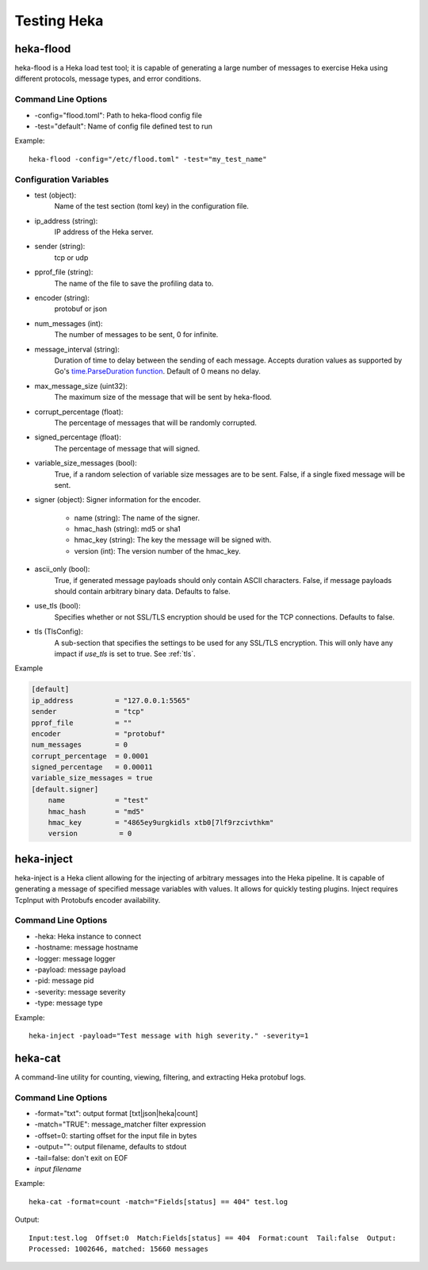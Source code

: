 .. testing:

============
Testing Heka
============

heka-flood
==========
heka-flood is a Heka load test tool; it is capable of generating a large
number of messages to exercise Heka using different protocols, message types,
and error conditions.

Command Line Options
--------------------
- -config="flood.toml": Path to heka-flood config file
- -test="default": Name of config file defined test to run

Example::

    heka-flood -config="/etc/flood.toml" -test="my_test_name"

Configuration Variables
-----------------------

- test (object):
    Name of the test section (toml key) in the configuration file.

- ip_address (string):
    IP address of the Heka server.

- sender (string):
    tcp or udp

- pprof_file (string):
    The name of the file to save the profiling data to.

- encoder (string):
    protobuf or json

- num_messages (int):
    The number of messages to be sent, 0 for infinite.

- message_interval (string):
    Duration of time to delay between the sending of each message. Accepts
    duration values as supported by Go's `time.ParseDuration function
    <http://golang.org/pkg/time/#ParseDuration>`_. Default of 0 means no
    delay.

- max_message_size (uint32):
    The maximum size of the message that will be sent by heka-flood.

- corrupt_percentage (float):
    The percentage of messages that will be randomly corrupted.

- signed_percentage (float):
    The percentage of message that will signed.

- variable_size_messages (bool):
    True, if a random selection of variable size messages are to be sent.
    False, if a single fixed message will be sent.

- signer (object): Signer information for the encoder.

    - name (string): The name of the signer.
    - hmac_hash (string): md5 or sha1
    - hmac_key (string): The key the message will be signed with.
    - version (int): The version number of the hmac_key.

- ascii_only (bool):
    True, if generated message payloads should only contain ASCII characters.
    False, if message payloads should contain arbitrary binary data. Defaults
    to false.

.. versionadded:: 0.5

- use_tls (bool):
    Specifies whether or not SSL/TLS encryption should be used for the TCP
    connections. Defaults to false.

- tls (TlsConfig):
    A sub-section that specifies the settings to be used for any SSL/TLS
    encryption. This will only have any impact if `use_tls` is set to true.
    See :ref:`tls`.

Example

.. code-block:: ini

    [default]                                  
    ip_address          = "127.0.0.1:5565"
    sender              = "tcp"
    pprof_file          = ""
    encoder             = "protobuf"
    num_messages        = 0
    corrupt_percentage  = 0.0001
    signed_percentage   = 0.00011
    variable_size_messages = true
    [default.signer]
        name            = "test"
        hmac_hash       = "md5"
        hmac_key        = "4865ey9urgkidls xtb0[7lf9rzcivthkm"
        version          = 0

heka-inject
===========
.. versionadded:: 0.5

heka-inject is a Heka client allowing for the injecting of arbitrary messages
into the Heka pipeline. It is capable of generating a message of specified
message variables with values. It allows for quickly testing plugins. Inject
requires TcpInput with Protobufs encoder availability.

Command Line Options
--------------------
- -heka: Heka instance to connect
- -hostname: message hostname
- -logger: message logger
- -payload: message payload
- -pid: message pid
- -severity: message severity
- -type: message type

Example::

    heka-inject -payload="Test message with high severity." -severity=1

heka-cat
========
.. versionadded:: 0.5

A command-line utility for counting, viewing, filtering, and extracting Heka
protobuf logs.

Command Line Options
--------------------
- -format="txt": output format [txt|json|heka|count]
- -match="TRUE": message_matcher filter expression
- -offset=0: starting offset for the input file in bytes
- -output="": output filename, defaults to stdout
- -tail=false: don't exit on EOF
- `input filename`

Example::

    heka-cat -format=count -match="Fields[status] == 404" test.log

Output::

    Input:test.log  Offset:0  Match:Fields[status] == 404  Format:count  Tail:false  Output:
    Processed: 1002646, matched: 15660 messages
    
